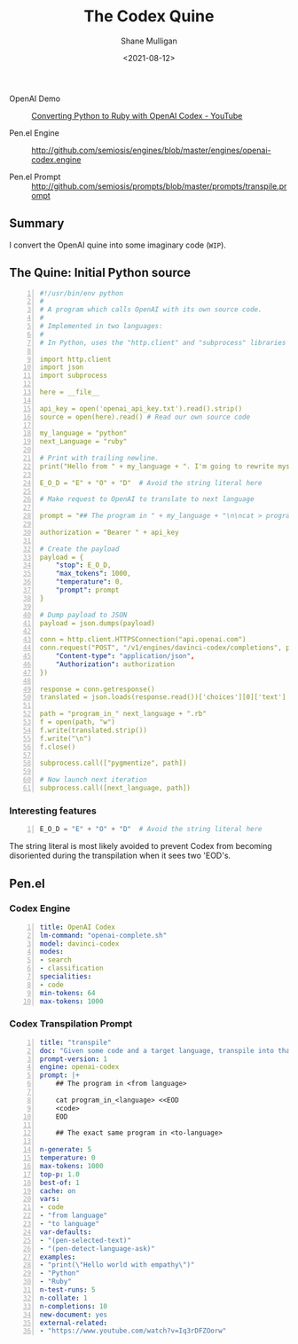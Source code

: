 #+LATEX_HEADER: \usepackage[margin=0.5in]{geometry}
#+OPTIONS: toc:nil

#+HUGO_BASE_DIR: /home/shane/var/smulliga/source/git/semiosis/semiosis-hugo
#+HUGO_SECTION: ./posts

#+TITLE: The Codex Quine
#+DATE: <2021-08-12>
#+AUTHOR: Shane Mulligan
#+KEYWORDS: codex openai

+ OpenAI Demo :: [[https://www.youtube.com/watch?v=Iq3rDFZOorw][Converting Python to Ruby with OpenAI Codex - YouTube]]

+ Pen.el Engine :: http://github.com/semiosis/engines/blob/master/engines/openai-codex.engine

+ Pen.el Prompt :: http://github.com/semiosis/prompts/blob/master/prompts/transpile.prompt

** Summary
I convert the OpenAI quine into some imaginary code (=WIP=).

** The Quine: Initial Python source
#+BEGIN_SRC yaml -n :async :results verbatim code
  #!/usr/bin/env python
  #
  # A program which calls OpenAI with its own source code.
  #
  # Implemented in two languages:
  #
  # In Python, uses the "http.client" and "subprocess" libraries and uses Python 3 semantics. In Ruby, uses httparty and system (does NOT use open3).
  
  import http.client
  import json
  import subprocess
  
  here = __file__
  
  api_key = open('openai_api_key.txt').read().strip()
  source = open(here).read() # Read our own source code
  
  my_language = "python"
  next_Language = "ruby"
  
  # Print with trailing newline.
  print("Hello from " + my_language + ". I'm going to rewrite myself in " next_language + ". Stand by...")
  
  E_O_D = "E" + "O" + "D"  # Avoid the string literal here
  
  # Make request to OpenAI to translate to next language
  
  prompt = "## The program in " + my_language + "\n\ncat > program_in_" + my_language + " <<" + E_O_D + "\n" + source + "\n" + E_O_D "\n\n## The exact same program in " + next_language + "\n\ncat > program_in_" + next_language + " <<" + E_O_D + "\n"
  
  authorization = "Bearer " + api_key
  
  # Create the payload
  payload = {
      "stop": E_O_D,
      "max_tokens": 1000,
      "temperature": 0,
      "prompt": prompt
  }
  
  # Dump payload to JSON
  payload = json.dumps(payload)
  
  conn = http.client.HTTPSConnection("api.openai.com")
  conn.request("POST", "/v1/engines/davinci-codex/completions", payload, {
      "Content-type": "application/json",
      "Authorization": authorization
  })
  
  response = conn.getresponse()
  translated = json.loads(response.read())['choices'][0]['text']
  
  path = "program_in_" next_language + ".rb"
  f = open(path, "w")
  f.write(translated.strip())
  f.write("\n")
  f.close()
  
  subprocess.call(["pygmentize", path])
  
  # Now launch next iteration
  subprocess.call([next_language, path])
#+END_SRC

*** Interesting features
#+BEGIN_SRC python -n :i mypython :async :results verbatim code
  E_O_D = "E" + "O" + "D"  # Avoid the string literal here
#+END_SRC

The string literal is most likely avoided to
prevent Codex from becoming disoriented during
the transpilation when it sees two 'EOD's.

** Pen.el
*** Codex Engine
#+BEGIN_SRC yaml -n :async :results verbatim code
  title: OpenAI Codex
  lm-command: "openai-complete.sh"
  model: davinci-codex
  modes:
  - search
  - classification
  specialities:
  - code
  min-tokens: 64
  max-tokens: 1000
#+END_SRC

*** Codex Transpilation Prompt
#+BEGIN_SRC yaml -n :async :results verbatim code
  title: "transpile"
  doc: "Given some code and a target language, transpile into that language"
  prompt-version: 1
  engine: openai-codex
  prompt: |+
      ## The program in <from language>
  
      cat program_in_<language> <<EOD
      <code>
      EOD
  
      ## The exact same program in <to-language>
  
  n-generate: 5
  temperature: 0
  max-tokens: 1000
  top-p: 1.0
  best-of: 1
  cache: on
  vars:
  - code
  - "from language"
  - "to language"
  var-defaults:
  - "(pen-selected-text)"
  - "(pen-detect-language-ask)"
  examples:
  - "print(\"Hello world with empathy\")"
  - "Python"
  - "Ruby"
  n-test-runs: 5
  n-collate: 1
  n-completions: 10
  new-document: yes
  external-related:
  - "https://www.youtube.com/watch?v=Iq3rDFZOorw"
#+END_SRC